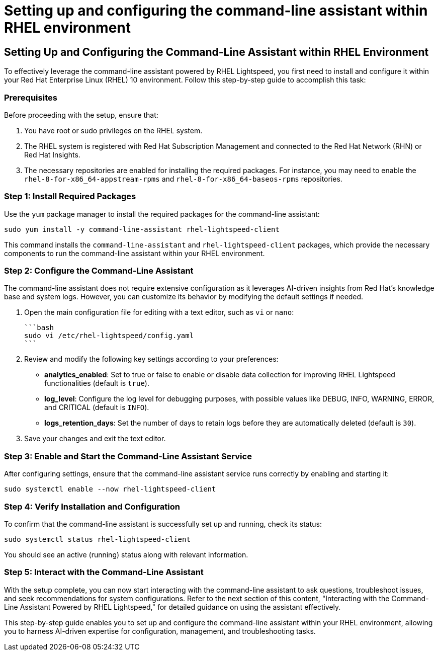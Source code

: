 #  Setting up and configuring the command-line assistant within RHEL environment

== Setting Up and Configuring the Command-Line Assistant within RHEL Environment

To effectively leverage the command-line assistant powered by RHEL Lightspeed, you first need to install and configure it within your Red Hat Enterprise Linux (RHEL) 10 environment. Follow this step-by-step guide to accomplish this task:

### Prerequisites
Before proceeding with the setup, ensure that:

1. You have root or sudo privileges on the RHEL system.
2. The RHEL system is registered with Red Hat Subscription Management and connected to the Red Hat Network (RHN) or Red Hat Insights.
3. The necessary repositories are enabled for installing the required packages. For instance, you may need to enable the `rhel-8-for-x86_64-appstream-rpms` and `rhel-8-for-x86_64-baseos-rpms` repositories.

### Step 1: Install Required Packages

Use the `yum` package manager to install the required packages for the command-line assistant:

```bash
sudo yum install -y command-line-assistant rhel-lightspeed-client
```

This command installs the `command-line-assistant` and `rhel-lightspeed-client` packages, which provide the necessary components to run the command-line assistant within your RHEL environment.

### Step 2: Configure the Command-Line Assistant

The command-line assistant does not require extensive configuration as it leverages AI-driven insights from Red Hat's knowledge base and system logs. However, you can customize its behavior by modifying the default settings if needed.

1. Open the main configuration file for editing with a text editor, such as `vi` or `nano`:

   ```bash
   sudo vi /etc/rhel-lightspeed/config.yaml
   ```

2. Review and modify the following key settings according to your preferences:

   - **analytics_enabled**: Set to true or false to enable or disable data collection for improving RHEL Lightspeed functionalities (default is `true`).
   
   - **log_level**: Configure the log level for debugging purposes, with possible values like DEBUG, INFO, WARNING, ERROR, and CRITICAL (default is `INFO`).

   - **logs_retention_days**: Set the number of days to retain logs before they are automatically deleted (default is `30`).

3. Save your changes and exit the text editor.

### Step 3: Enable and Start the Command-Line Assistant Service

After configuring settings, ensure that the command-line assistant service runs correctly by enabling and starting it:

```bash
sudo systemctl enable --now rhel-lightspeed-client
```

### Step 4: Verify Installation and Configuration

To confirm that the command-line assistant is successfully set up and running, check its status:

```bash
sudo systemctl status rhel-lightspeed-client
```

You should see an active (running) status along with relevant information.

### Step 5: Interact with the Command-Line Assistant

With the setup complete, you can now start interacting with the command-line assistant to ask questions, troubleshoot issues, and seek recommendations for system configurations. Refer to the next section of this content, "Interacting with the Command-Line Assistant Powered by RHEL Lightspeed," for detailed guidance on using the assistant effectively.

This step-by-step guide enables you to set up and configure the command-line assistant within your RHEL environment, allowing you to harness AI-driven expertise for configuration, management, and troubleshooting tasks.